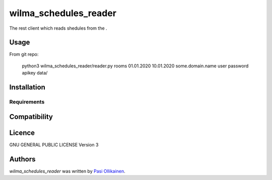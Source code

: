 wilma_schedules_reader
======================

.. image:: https://img.shields.io/pypi/v/wilma_schedules_reader.svg
    :target: https://pypi.python.org/pypi/wilma_schedules_reader
    :alt: Latest PyPI version

The rest client which reads shedules from the .

Usage
-----

From git repo:

 python3 wilma_schedules_reader/reader.py rooms 01.01.2020 10.01.2020 some.domain.name user password apikey data/

Installation
------------

Requirements
^^^^^^^^^^^^

Compatibility
-------------

Licence
-------

GNU GENERAL PUBLIC LICENSE Version 3

Authors
-------

`wilma_schedules_reader` was written by `Pasi Ollikainen <pasi.ollikainen@outlook.com>`_.